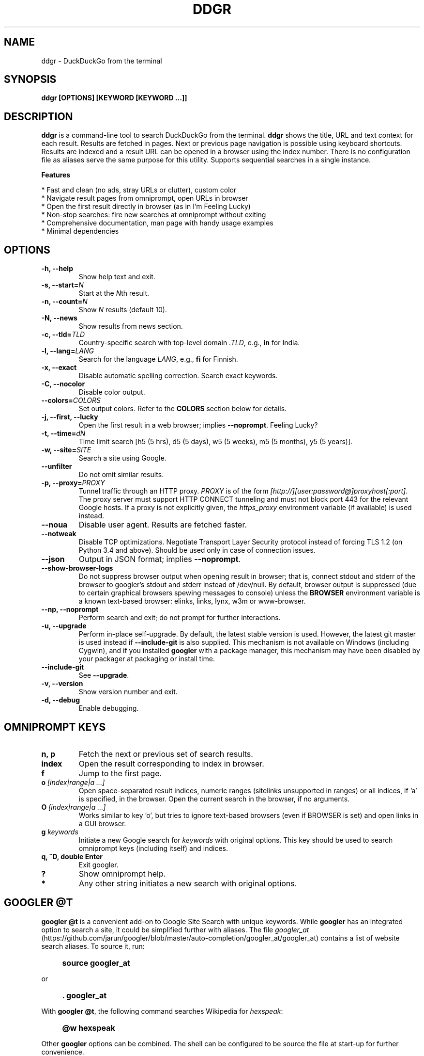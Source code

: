 .TH "DDGR" "1" "4 Nov 2017" "Version 0.1" "User Commands"
.SH NAME
ddgr \- DuckDuckGo from the terminal
.SH SYNOPSIS
.B ddgr [OPTIONS] [KEYWORD [KEYWORD ...]]
.SH DESCRIPTION
.B ddgr
is a command-line tool to search DuckDuckGo from the terminal. \fBddgr\fR shows the title, URL and text context for each result. Results are fetched in pages. Next or previous page navigation is possible using keyboard shortcuts. Results are indexed and a result URL can be opened in a browser using the index number. There is no configuration file as aliases serve the same purpose for this utility. Supports sequential searches in a single instance.
.PP
.B Features
.PP
  * Fast and clean (no ads, stray URLs or clutter), custom color
  * Navigate result pages from omniprompt, open URLs in browser
  * Open the first result directly in browser (as in I'm Feeling Lucky)
  * Non-stop searches: fire new searches at omniprompt without exiting
  * Comprehensive documentation, man page with handy usage examples
  * Minimal dependencies
.SH OPTIONS
.TP
.BI "-h, --help"
Show help text and exit.
.TP
.BI "-s, --start=" N
Start at the \fIN\fRth result.
.TP
.BI "-n, --count=" N
Show \fIN\fR results (default 10).
.TP
.BI "-N, --news"
Show results from news section.
.TP
.BI "-c, --tld=" TLD
Country-specific search with top-level domain \fI.TLD\fR, e.g., \fBin\fR for India.
.TP
.BI "-l, --lang=" LANG
Search for the language \fILANG\fR, e.g., \fBfi\fR for Finnish.
.TP
.B "-x, --exact"
Disable automatic spelling correction. Search exact keywords.
.TP
.B "-C, --nocolor"
Disable color output.
.TP
.BI "--colors=" COLORS
Set output colors. Refer to the \fBCOLORS\fR section below for details.
.TP
.B "-j, --first, --lucky"
Open the first result in a web browser; implies \fB--noprompt\fR. Feeling Lucky?
.TP
.BI "-t, --time=" dN
Time limit search [h5 (5 hrs), d5 (5 days), w5 (5 weeks), m5 (5 months), y5 (5 years)].
.TP
.BI "-w, --site=" SITE
Search a site using Google.
.TP
.BI "--unfilter"
Do not omit similar results.
.TP
.BI "-p, --proxy=" PROXY
Tunnel traffic through an HTTP proxy. \fIPROXY\fR is of the form \fI[http://][user:password@]proxyhost[:port]\fR. The proxy server must support HTTP CONNECT tunneling and must not block port 443 for the relevant Google hosts. If a proxy is not explicitly given, the \fIhttps_proxy\fR environment variable (if available) is used instead.
.TP
.BI "--noua"
Disable user agent. Results are fetched faster.
.TP
.BI "--notweak"
Disable TCP optimizations. Negotiate Transport Layer Security protocol instead of forcing TLS 1.2 (on Python 3.4 and above). Should be used only in case of connection issues.
.TP
.BI "--json"
Output in JSON format; implies \fB--noprompt\fR.
.TP
.BI "--show-browser-logs"
Do not suppress browser output when opening result in browser; that is, connect stdout and stderr of the browser to googler's stdout and stderr instead of /dev/null. By default, browser output is suppressed (due to certain graphical browsers spewing messages to console) unless the \fBBROWSER\fR environment variable is a known text-based browser: elinks, links, lynx, w3m or www-browser.
.TP
.BI "--np, --noprompt"
Perform search and exit; do not prompt for further interactions.
.TP
.BI "-u, --upgrade"
Perform in-place self-upgrade. By default, the latest stable version is used. However, the latest git master is used instead if \fB--include-git\fR is also supplied. This mechanism is not available on Windows (including Cygwin), and if you installed \fBgoogler\fR with a package manager, this mechanism may have been disabled by your packager at packaging or install time.
.TP
.BI "--include-git"
See \fB--upgrade\fR.
.TP
.BI "-v, --version"
Show version number and exit.
.TP
.BI "-d, --debug"
Enable debugging.
.SH OMNIPROMPT KEYS
.TP
.BI "n, p"
Fetch the next or previous set of search results.
.TP
.BI "index"
Open the result corresponding to index in browser.
.TP
.BI "f"
Jump to the first page.
.TP
.BI o " [index|range|a ...]"
Open space-separated result indices, numeric ranges (sitelinks unsupported in ranges) or all indices, if 'a' is specified, in the browser. Open the current search in the browser, if no arguments.
.TP
.BI O " [index|range|a ...]"
Works similar to key 'o', but tries to ignore text-based browsers (even if BROWSER is set) and open links in a GUI browser.
.TP
.BI g " keywords"
Initiate a new Google search for \fIkeywords\fR with original options. This key should be used to search omniprompt keys (including itself) and indices.
.TP
.BI "q, ^D, double Enter"
Exit googler.
.TP
.BI "?"
Show omniprompt help.
.TP
.BI *
Any other string initiates a new search with original options.
.SH GOOGLER @T
\fBgoogler @t\fR is a convenient add-on to Google Site Search with unique keywords. While \fBgoogler\fR has an integrated option to search a site, it could be simplified further with aliases. The file \fIgoogler_at\fR (https://github.com/jarun/googler/blob/master/auto-completion/googler_at/googler_at) contains a list of website search aliases. To source it, run:
.PP
.IP "" 4
.B source googler_at
.PP
or
.PP
.IP "" 4
.B . googler_at
.PP
With \fBgoogler @t\fR, the following command searches Wikipedia for \fIhexspeak\fR:
.PP
.IP "" 4
.B @w hexspeak
.PP
Other \fBgoogler\fR options can be combined. The shell can be configured to be source the file at start-up for further convenience.
.PP
All the aliases start with the \fB@\fR symbol (hence the name \fBgoogler @t\fR) and there is minimum chance they will conflict with any shell commands. Users can add new aliases to the file.
.SH COLORS
\fBgoogler\fR allows you to customize the color scheme via a six-letter string, reminiscent of BSD \fBLSCOLORS\fR. The six letters represent the colors of
.IP - 2
indices
.PD 0 \" Change paragraph spacing to 0 in the list
.IP - 2
titles
.IP - 2
URLs
.IP - 2
metadata/publishing info (Google News only)
.IP - 2
abstracts
.IP - 2
prompts
.PD 1 \" Restore paragraph spacing
.TP
respectively. The six-letter string is passed in either as the argument to the \fB--colors\fR option, or as the value of the environment variable \fBGOOGLER_COLORS\fR.
.TP
We offer the following colors/styles:
.TS
tab(;) box;
l|l
-|-
l|l.
Letter;Color/Style
a;black
b;red
c;green
d;yellow
e;blue
f;magenta
g;cyan
h;white
i;bright black
j;bright red
k;bright green
l;bright yellow
m;bright blue
n;bright magenta
o;bright cyan
p;bright white
A-H;bold version of the lowercase-letter color
I-P;bold version of the lowercase-letter bright color
x;normal
X;bold
y;reverse video
Y;bold reverse video
.TE
.TP
.TP
The default colors string is \fIGKlgxy\fR, which stands for
.IP - 2
bold bright cyan indices
.PD 0 \" Change paragraph spacing to 0 in the list
.IP - 2
bold bright green titles
.IP - 2
bright yellow URLs
.IP - 2
cyan metadata/publishing info
.IP - 2
normal abstracts
.IP - 2
reverse video prompts
.PD 1 \" Restore paragraph spacing
.TP
Note that
.IP - 2
Bright colors (implemented as \\x1b[90m - \\x1b[97m) may not be available in all color-capable terminal emulators;
.IP - 2
Some terminal emulators draw bold text in bright colors instead;
.IP - 2
Some terminal emulators only distinguish between bold and bright colors via a default-off switch.
.TP
Please consult the manual of your terminal emulator as well as \fIhttps://en.wikipedia.org/wiki/ANSI_escape_code\fR for details.
.SH ENVIRONMENT
.TP
.BI BROWSER
Overrides the default browser. Ref:
.I http://docs.python.org/library/webbrowser.html
.TP
.BI GOOGLER_COLORS
Refer to the \fBCOLORS\fR section.
.TP
.BI https_proxy
Refer to the \fB--proxy\fR option.
.SH EXAMPLES
.PP
.IP 1. 4
Google \fBhello world\fR:
.PP
.EX
.IP
.B googler hello world
.EE
.PP
.IP 2. 4
Fetch \fB15 results\fR updated within the last \fB14 months\fR, starting from the \fB3rd result\fR for the keywords \fBjungle book\fR in \fBsite\fR imdb.com:
.PP
.EX
.IP
.B googler -n 15 -s 3 -t m14 -w imdb.com jungle book
.EE
.PP
.IP 3. 4
Read recent \fBnews\fR on gadgets:
.PP
.EX
.IP
.B googler -N gadgets
.EE
.PP
.IP 4. 4
Fetch results on IPL cricket from \fBGoogle India\fR server in \fBEnglish\fR:
.PP
.EX
.IP
.B googler -c in -l en IPL cricket
.EE
.PP
.IP 5. 4
Search \fBquoted text\fR:
.PP
.EX
.IP
.B googler it\(rs's a \(rs\(dqbeautiful world\(rs\(dq in spring
.EE
.PP
.IP 6. 4
Search for a \fBspecific file type\fR:
.PP
.EX
.IP
.B googler instrumental filetype:mp3
.EE
.PP
.IP 7. 4
Disable \fBautomatic spelling correction\fR, e.g. fetch results for \fIgoogler\fR instead of \fIgoogle\fR:
.PP
.EX
.IP
.B googler -x googler
.EE
.PP
.IP 8. 4
\fBI'm feeling lucky\fR search:
.PP
.EX
.IP
.B googler -j leather jackets
.EE
.PP
.IP 9. 4
\fBWebsite specific\fR search:
.PP
.EX
.IP
.B googler -w amazon.com -w ebay.com digital camera
.EE
.PP
.IP "" 4
Site specific search continues at omniprompt. Use the \fBg\fR key to run a regular Google search.
.EE
.PP
.IP 10. 4
Alias to find \fBdefinitions of words\fR:
.PP
.EX
.IP
.B alias define='googler -n 2 define'
.EE
.PP
.IP 11. 4
Look up \fBn\fR, \fBp\fR, \fBo\fR, \fBq\fR, \fBg keywords\fR or a result index at the \fBomniprompt\fR: As the omniprompt recognizes \fBn\fR, \fBp\fR, \fBo\fR, \fBq\fR, \fBg\fR or index strings as commands, you need to prefix them with \fBg\fR, e.g.,
.PP
.EX
.PD 0
.IP
.B g n
.IP
.B g g keywords
.IP
.B g 1
.PD
.EE
.PP
.IP 12. 4
Input and output \fBredirection\fR:
.PP
.EX
.IP
.B googler -C hello world < input > output
.EE
.PP
.IP "" 4
Note that \fI-C\fR is required to avoid printing control characters (for colored output).
.IP 13. 4
\fBPipe\fR output:
.PP
.EX
.IP
.B googler -C hello world | tee output
.EE
.IP 14. 4
Use a \fBcustom color scheme\fR, e.g., one warm color scheme designed for Solarized Dark:
.PP
.EX
.IP
.B googler --colors bjdxxy google
.IP
.B GOOGLER_COLORS=bjdxxy googler google
.EE
.IP 15. 4
Tunnel traffic through an \fBHTTPS proxy\fR, e.g., a local Privoxy instance listening on port 8118:
.PP
.EX
.IP
.B googler --proxy localhost:8118 google
.EE
.PP
.IP "" 4
By default the environment variable \fIhttps_proxy\fR is used, if defined.
.IP 16. 4
Quote multiple search keywords to auto-complete (using completion script):
.PP
.EX
.IP
.B googler 'hello w<TAB>
.EE
.SH AUTHOR
Arun Prakash Jana <engineerarun@gmail.com>
.SH HOME
.I https://github.com/jarun/ddgr
.SH REPORTING BUGS
.I https://github.com/jarun/ddgr/issues
.SH LICENSE
Copyright \(co 2015-2017 Arun Prakash Jana <engineerarun@gmail.com>
.PP
License GPLv3+: GNU GPL version 3 or later <http://gnu.org/licenses/gpl.html>.
.br
This is free software: you are free to change and redistribute it. There is NO WARRANTY, to the extent permitted by law.
